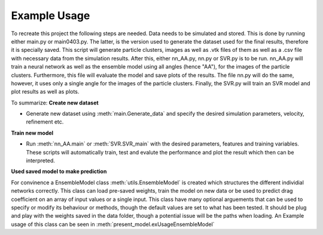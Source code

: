 Example Usage
=============

To recreate this project the following steps are needed. Data needs to be simulated and stored. This is done by running either main.py or main0403.py. 
The latter, is the version used to generate the dataset used for the final results, therefore it is specially saved. This script will generate particle clusters, 
images as well as .vtk files of them as well as a .csv file with necessary data from the simulation results. After this, either nn_AA.py, nn.py or SVR.py is to be run. 
nn_AA.py will train a neural network as well as the ensemble model using all angles (hence "AA"), for the images of the particle clusters. Furthermore, this file will evaluate 
the model and save plots of the results. The file nn.py will do the same, however, it uses only a single angle for the images of the particle clusters. Finally, the SVR.py 
will train an SVR model and plot results as well as plots.

To summarize:
**Create new dataset**

* Generate new dataset using :meth:`main.Generate_data` and specify the desired simulation parameters, velocity, refinement etc.

**Train new model**

* Run :meth:`nn_AA.main` or :meth:`SVR.SVR_main` with the desired parameters, features and training variables. These scripts will automatically train, test and evalute the performance and plot the result which then can be interpreted. 

**Used saved model to make prediction**

For convinence a EnsembleModel class :meth:`utils.EnsembleModel` is created which structures the different individial networks correctly. This class can load pre-saved weights, train the model on new data or be used to predict drag coefficient on an array of input values or a single input. 
This class have many optional arguements that can be used to specify or modify its behaviour or methods, though the default values are set to what has been tested. It should be plug and play with the weights saved in the data folder, though a potential issue will be the paths when loading. An Example
usage of this class can be seen in :meth:`present_model.exUsageEnsembleModel`